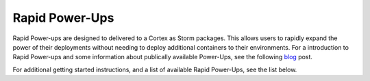 .. _rapid-powerups:

Rapid Power-Ups
###############

Rapid Power-ups are designed to delivered to a Cortex as Storm packages. This allows users to rapidly expand the power
of their deployments without needing to deploy additional containers to their environments. For a introduction to
Rapid Power-ups and some information about publically available Power-Ups, see the following
`blog <https://vertex.link/blogs/synapse-power-ups/>`_ post.

For additional getting started instructions, and a list of available Rapid Power-Ups, see the list below.
